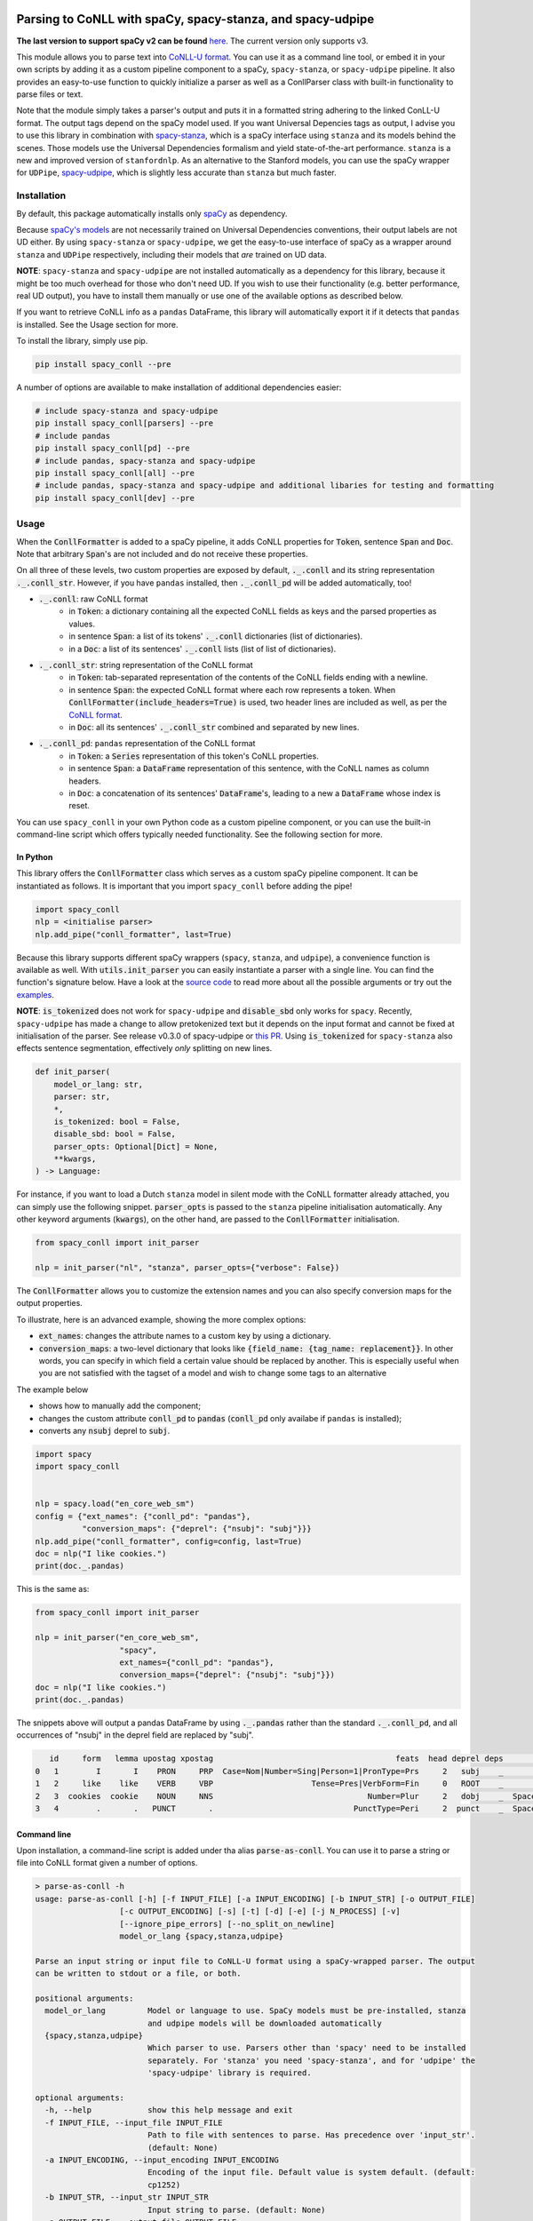 ===========================================================
Parsing to CoNLL with spaCy, spacy-stanza, and spacy-udpipe
===========================================================

**The last version to support spaCy v2 can be found** `here`_. The current version only supports v3.

This module allows you to parse text into `CoNLL-U format`_. You can use it as a command line tool, or embed it in your
own scripts by adding it as a custom pipeline component to a spaCy, ``spacy-stanza``, or ``spacy-udpipe``
pipeline. It also provides an easy-to-use function to quickly initialize a parser as well as a ConllParser class
with built-in functionality to parse files or text.

Note that the module simply takes a parser's output and puts it in a formatted string adhering to the linked ConLL-U
format. The output tags depend on the spaCy model used. If you want Universal Depencies tags as output, I advise you to
use this library in combination with `spacy-stanza`_, which is a spaCy interface using ``stanza`` and its
models behind the scenes. Those models use the Universal Dependencies formalism and yield state-of-the-art performance.
``stanza`` is a new and improved version of ``stanfordnlp``. As an alternative to the Stanford models, you can use the
spaCy wrapper for ``UDPipe``, `spacy-udpipe`_, which is slightly less accurate than ``stanza`` but much faster.

.. _`issue`: https://github.com/BramVanroy/spacy_conll/issues
.. _`here`: https://github.com/BramVanroy/spacy_conll/tree/v2.1.0
.. _`CoNLL-U format`: https://universaldependencies.org/format.html
.. _`spacy-stanza`: https://github.com/explosion/spacy-stanza
.. _`spacy-udpipe`: https://github.com/TakeLab/spacy-udpipe

Installation
============
By default, this package automatically installs only `spaCy`_ as dependency.

Because `spaCy's models`_ are not necessarily trained on Universal Dependencies conventions, their output labels are
not UD either. By using ``spacy-stanza`` or ``spacy-udpipe``, we get the easy-to-use interface of spaCy as a wrapper
around ``stanza`` and ``UDPipe`` respectively, including their models that *are* trained on UD data.

**NOTE**: ``spacy-stanza`` and ``spacy-udpipe`` are not installed automatically as a dependency
for this library, because it might be too much overhead for those who don't need UD. If you wish to use their
functionality (e.g. better performance, real UD output), you have to install them manually or use one of the available
options as described below.

If you want to retrieve CoNLL info as a ``pandas`` DataFrame, this library will automatically export it if it detects
that ``pandas`` is installed. See the Usage section for more.

To install the library, simply use pip.

.. code:: bash

  pip install spacy_conll --pre

A number of options are available to make installation of additional dependencies easier:

.. code:: bash

  # include spacy-stanza and spacy-udpipe
  pip install spacy_conll[parsers] --pre
  # include pandas
  pip install spacy_conll[pd] --pre
  # include pandas, spacy-stanza and spacy-udpipe
  pip install spacy_conll[all] --pre
  # include pandas, spacy-stanza and spacy-udpipe and additional libaries for testing and formatting
  pip install spacy_conll[dev] --pre

.. _spaCy: https://spacy.io/usage/models#section-quickstart
.. _spaCy's models: https://spacy.io/usage/models


Usage
=====
When the :code:`ConllFormatter` is added to a spaCy pipeline, it adds CoNLL properties for :code:`Token`, sentence
:code:`Span` and :code:`Doc`. Note that arbitrary :code:`Span`'s are not included and do not receive these properties.

On all three of these levels, two custom properties are exposed by default, :code:`._.conll` and its string
representation :code:`._.conll_str`. However, if you have ``pandas`` installed, then :code:`._.conll_pd` will be added
automatically, too!

- :code:`._.conll`: raw CoNLL format
    - in :code:`Token`: a dictionary containing all the expected CoNLL fields as keys and the parsed properties as
      values.
    - in sentence :code:`Span`: a list of its tokens' :code:`._.conll` dictionaries (list of dictionaries).
    - in a :code:`Doc`: a list of its sentences' :code:`._.conll` lists (list of list of dictionaries).
- :code:`._.conll_str`: string representation of the CoNLL format
    - in :code:`Token`: tab-separated representation of the contents of the CoNLL fields ending with a newline.
    - in sentence :code:`Span`: the expected CoNLL format where each row represents a token. When
      :code:`ConllFormatter(include_headers=True)` is used, two header lines are included as well, as per the
      `CoNLL format`_.
    - in :code:`Doc`: all its sentences' :code:`._.conll_str` combined and separated by new lines.
- :code:`._.conll_pd`: ``pandas`` representation of the CoNLL format
    - in :code:`Token`: a :code:`Series` representation of this token's CoNLL properties.
    - in sentence :code:`Span`: a :code:`DataFrame` representation of this sentence, with the CoNLL names as column
      headers.
    - in :code:`Doc`: a concatenation of its sentences' :code:`DataFrame`'s, leading to a new a :code:`DataFrame` whose
      index is reset.


.. _`CoNLL format`: https://universaldependencies.org/format.html#sentence-boundaries-and-comments

You can use ``spacy_conll`` in your own Python code as a custom pipeline component, or you can use the built-in
command-line script which offers typically needed functionality. See the following section for more.

In Python
---------
This library offers the :code:`ConllFormatter` class which serves as a custom spaCy pipeline component. It can be
instantiated as follows. It is important that you import ``spacy_conll`` before adding the pipe!

.. code:: python

    import spacy_conll
    nlp = <initialise parser>
    nlp.add_pipe("conll_formatter", last=True)

Because this library supports different spaCy wrappers (``spacy``, ``stanza``, and ``udpipe``), a
convenience function is available as well. With :code:`utils.init_parser` you can easily instantiate a parser with a
single line. You can find the function's signature below. Have a look at the `source code`_ to read more about all the
possible arguments or try out the `examples`_.

**NOTE**: :code:`is_tokenized` does not work for ``spacy-udpipe`` and :code:`disable_sbd` only works for ``spacy``.
Recently, ``spacy-udpipe`` has made a change to allow pretokenized text but it depends on the input format and cannot
be fixed at initialisation of the parser. See release v0.3.0 of spacy-udpipe or `this PR`_. Using
:code:`is_tokenized` for ``spacy-stanza`` also effects sentence segmentation,  effectively
*only* splitting on new lines.

.. code:: python

    def init_parser(
        model_or_lang: str,
        parser: str,
        *,
        is_tokenized: bool = False,
        disable_sbd: bool = False,
        parser_opts: Optional[Dict] = None,
        **kwargs,
    ) -> Language:

For instance, if you want to load a Dutch ``stanza`` model in silent mode with the CoNLL formatter already attached,
you can simply use the following snippet. :code:`parser_opts` is passed to the ``stanza`` pipeline initialisation
automatically. Any other keyword arguments (:code:`kwargs`), on the other hand, are passed to the :code:`ConllFormatter`
initialisation.

.. code:: python

    from spacy_conll import init_parser

    nlp = init_parser("nl", "stanza", parser_opts={"verbose": False})


The :code:`ConllFormatter` allows you to customize the extension names and you can also specify conversion maps for
the output properties.

To illustrate, here is an advanced example, showing the more complex options:

* :code:`ext_names`: changes the attribute names to a custom key by using a dictionary.
* :code:`conversion_maps`: a two-level dictionary that looks like :code:`{field_name: {tag_name: replacement}}`.
  In other words, you can specify in which field a certain value should be replaced by another. This is especially
  useful when you are not satisfied with the tagset of a model and wish to change some tags to an alternative

The example below

* shows how to manually add the component;
* changes the custom attribute :code:`conll_pd` to :code:`pandas` (:code:`conll_pd` only availabe if ``pandas`` is
  installed);
* converts any :code:`nsubj` deprel to :code:`subj`.

.. code:: python

    import spacy
    import spacy_conll


    nlp = spacy.load("en_core_web_sm")
    config = {"ext_names": {"conll_pd": "pandas"},
              "conversion_maps": {"deprel": {"nsubj": "subj"}}}
    nlp.add_pipe("conll_formatter", config=config, last=True)
    doc = nlp("I like cookies.")
    print(doc._.pandas)


This is the same as:

.. code:: python

    from spacy_conll import init_parser

    nlp = init_parser("en_core_web_sm",
                      "spacy",
                      ext_names={"conll_pd": "pandas"},
                      conversion_maps={"deprel": {"nsubj": "subj"}})
    doc = nlp("I like cookies.")
    print(doc._.pandas)



The snippets above will output a pandas DataFrame by using :code:`._.pandas` rather than the standard
:code:`._.conll_pd`, and all occurrences of "nsubj" in the deprel field are replaced by "subj".

.. code:: text

       id     form   lemma upostag xpostag                                       feats  head deprel deps           misc
    0   1        I       I    PRON     PRP  Case=Nom|Number=Sing|Person=1|PronType=Prs     2   subj    _              _
    1   2     like    like    VERB     VBP                     Tense=Pres|VerbForm=Fin     0   ROOT    _              _
    2   3  cookies  cookie    NOUN     NNS                                 Number=Plur     2   dobj    _  SpaceAfter=No
    3   4        .       .   PUNCT       .                              PunctType=Peri     2  punct    _  SpaceAfter=No


.. _`examples`: examples/
.. _`source code`: spacy_conll/utils.py
.. _`this PR`: https://github.com/TakeLab/spacy-udpipe/pull/19


Command line
------------

Upon installation, a command-line script is added under tha alias :code:`parse-as-conll`. You can use it to parse a
string or file into CoNLL format given a number of options.

.. code:: bash

    > parse-as-conll -h
    usage: parse-as-conll [-h] [-f INPUT_FILE] [-a INPUT_ENCODING] [-b INPUT_STR] [-o OUTPUT_FILE]
                      [-c OUTPUT_ENCODING] [-s] [-t] [-d] [-e] [-j N_PROCESS] [-v]
                      [--ignore_pipe_errors] [--no_split_on_newline]
                      model_or_lang {spacy,stanza,udpipe}

    Parse an input string or input file to CoNLL-U format using a spaCy-wrapped parser. The output
    can be written to stdout or a file, or both.

    positional arguments:
      model_or_lang         Model or language to use. SpaCy models must be pre-installed, stanza
                            and udpipe models will be downloaded automatically
      {spacy,stanza,udpipe}
                            Which parser to use. Parsers other than 'spacy' need to be installed
                            separately. For 'stanza' you need 'spacy-stanza', and for 'udpipe' the
                            'spacy-udpipe' library is required.

    optional arguments:
      -h, --help            show this help message and exit
      -f INPUT_FILE, --input_file INPUT_FILE
                            Path to file with sentences to parse. Has precedence over 'input_str'.
                            (default: None)
      -a INPUT_ENCODING, --input_encoding INPUT_ENCODING
                            Encoding of the input file. Default value is system default. (default:
                            cp1252)
      -b INPUT_STR, --input_str INPUT_STR
                            Input string to parse. (default: None)
      -o OUTPUT_FILE, --output_file OUTPUT_FILE
                            Path to output file. If not specified, the output will be printed on
                            standard output. (default: None)
      -c OUTPUT_ENCODING, --output_encoding OUTPUT_ENCODING
                            Encoding of the output file. Default value is system default. (default:
                            cp1252)
      -s, --disable_sbd     Whether to disable spaCy automatic sentence boundary detection. In
                            practice, disabling means that every line will be parsed as one
                            sentence, regardless of its actual content. When 'is_tokenized' is
                            enabled, 'disable_sbd' is enabled automatically (see 'is_tokenized').
                            Only works when using 'spacy' as 'parser'. (default: False)
      -t, --is_tokenized    Whether your text has already been tokenized (space-seperated). Setting
                            this option has as an important consequence that no sentence splitting
                            at all will be done except splitting on new lines. So if your input is
                            a file, and you want to use pretokenised text, make sure that each line
                            contains exactly one sentence. (default: False)
      -d, --include_headers
                            Whether to include headers before the output of every sentence. These
                            headers include the sentence text and the sentence ID as per the CoNLL
                            format. (default: False)
      -e, --no_force_counting
                            Whether to disable force counting the 'sent_id', starting from 1 and
                            increasing for each sentence. Instead, 'sent_id' will depend on how
                            spaCy returns the sentences. Must have 'include_headers' enabled.
                            (default: False)
      -j N_PROCESS, --n_process N_PROCESS
                            Number of processes to use in nlp.pipe(). -1 will use as many cores as
                            available. Might not work for a 'parser' other than 'spacy' depending
                            on your environment. (default: 1)
      -v, --verbose         Whether to always print the output to stdout, regardless of
                            'output_file'. (default: False)
      --ignore_pipe_errors  Whether to ignore a priori errors concerning 'n_process' By default we
                            try to determine whether processing works on your system and stop
                            execution if we think it doesn't. If you know what you are doing, you
                            can ignore such pre-emptive errors, though, and run the code as-is,
                            which will then throw the default Python errors when applicable.
                            (default: False)
      --no_split_on_newline
                            By default, the input file or string is split on newlines for faster
                            processing of the split up parts. If you want to disable that behavior,
                            you can use this flag. (default: False)

For example, parsing a single line, multi-sentence string:

.. code:: bash

    >  parse-as-conll en_core_web_sm spacy --input_str "I like cookies. What about you?" --include_headers
    # sent_id = 1
    # text = I like cookies.
    1       I       I       PRON    PRP     Case=Nom|Number=Sing|Person=1|PronType=Prs      2       nsubj   _       _
    2       like    like    VERB    VBP     Tense=Pres|VerbForm=Fin 0       ROOT    _       _
    3       cookies cookie  NOUN    NNS     Number=Plur     2       dobj    _       SpaceAfter=No
    4       .       .       PUNCT   .       PunctType=Peri  2       punct   _       _

    # sent_id = 2
    # text = What about you?
    1       What    what    PRON    WP      _       2       dep     _       _
    2       about   about   ADP     IN      _       0       ROOT    _       _
    3       you     you     PRON    PRP     Case=Acc|Person=2|PronType=Prs  2       pobj    _       SpaceAfter=No
    4       ?       ?       PUNCT   .       PunctType=Peri  2       punct   _       SpaceAfter=No

For example, parsing a large input file and writing output to a given output file, using four processes (multiprocessing
might be only supported in ``spacy``):

.. code:: bash

    > parse-as-conll en_core_web_sm spacy --input_file large-input.txt --output_file large-conll-output.txt --include_headers --disable_sbd -j 4


=======
Credits
=======
Based on the `initial work by rgalhama`_.

.. _initial work by rgalhama: https://github.com/rgalhama/spaCy2CoNLLU
